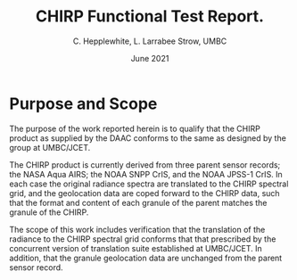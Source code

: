 * COMMENT SetUp
#+TITLE:     CHIRP Functional Test Report.
#+AUTHOR:    C. Hepplewhite, L. Larrabee Strow, UMBC
#+EMAIL:     strow@umbc.edu
#+DATE:      June 2021  
#+THANKS:    ()
#+LATEX_CLASS_OPTIONS: [10pt,twocolumn]
+OPTIONS: H:3 toc:true
#+LATEX_HEADER: \input /Users/strow/Tex/Templates/article_setup
#+HTML_HEAD: <link rel="stylesheet" type="text/css" href="http://asl.umbc.edu/images/asl.css" />

* COMMENT Contract 
- Climate Hyperspectral InfraRed Radiance Product (CHIRP)
- Production Assessment.

* Purpose and Scope

The purpose of the work reported herein is to qualify that the CHIRP product as supplied
by the DAAC conforms to the same as designed by the group at UMBC/JCET.

The CHIRP product is currently derived from three parent sensor records; the NASA Aqua AIRS; the
NOAA SNPP CrIS, and the NOAA JPSS-1 CrIS. In each case the original radiance spectra are 
translated to the CHIRP spectral grid, and the geolocation data are coped forward to the
CHIRP data, such that the format and content of each granule of the parent matches the granule
of the CHIRP.

The scope of this work includes verification that the translation of the radiance to the
CHIRP spectral grid conforms that that prescribed by the concurrent version of translation
suite established at UMBC/JCET. In addition, that the granule geolocation data are unchanged
from the parent sensor record.


